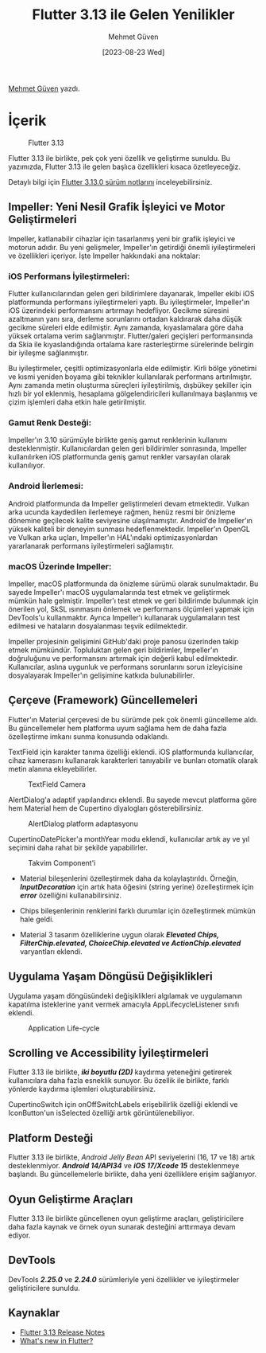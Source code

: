 #+title: Flutter 3.13 ile Gelen Yenilikler
#+date: [2023-08-23 Wed]
#+author: Mehmet Güven

#+filetags: :Flutter:

[[https://tr.linkedin.com/in/mehmetguvenn][Mehmet Güven]] yazdı.

* İçerik
#+CAPTION: Flutter 3.13
[[file://flutter_3_13.png]]

Flutter 3.13 ile birlikte, pek çok yeni özellik ve geliştirme sunuldu. Bu yazımızda, Flutter 3.13 ile gelen başlıca özellikleri kısaca özetleyeceğiz.

Detaylı bilgi için [[https://docs.flutter.dev/release/release-notes/release-notes-3.13.0][Flutter 3.13.0 sürüm notlarını]] inceleyebilirsiniz.

** Impeller: Yeni Nesil Grafik İşleyici ve Motor Geliştirmeleri
Impeller, katlanabilir cihazlar için tasarlanmış yeni bir grafik işleyici ve motorun adıdır. Bu yeni gelişmeler, Impeller'ın getirdiği önemli iyileştirmeleri ve özellikleri içeriyor. İşte Impeller hakkındaki ana noktalar:

*** iOS Performans İyileştirmeleri:
Flutter kullanıcılarından gelen geri bildirimlere dayanarak, Impeller ekibi iOS platformunda performans iyileştirmeleri yaptı. Bu iyileştirmeler, Impeller'ın iOS üzerindeki performansını artırmayı hedefliyor. Gecikme süresini azaltmanın yanı sıra, derleme sorunlarını ortadan kaldırarak daha düşük gecikme süreleri elde edilmiştir. Aynı zamanda, kıyaslamalara göre daha yüksek ortalama verim sağlanmıştır. Flutter/galeri geçişleri performansında da Skia ile kıyaslandığında ortalama kare rasterleştirme sürelerinde belirgin bir iyileşme sağlanmıştır.

Bu iyileştirmeler, çeşitli optimizasyonlarla elde edilmiştir. Kirli bölge yönetimi ve kısmi yeniden boyama gibi teknikler kullanılarak performans artırılmıştır. Aynı zamanda metin oluşturma süreçleri iyileştirilmiş, dışbükey şekiller için hızlı bir yol eklenmiş, hesaplama gölgelendiricileri kullanılmaya başlanmış ve çizim işlemleri daha etkin hale getirilmiştir.

*** Gamut Renk Desteği:
Impeller'ın 3.10 sürümüyle birlikte geniş gamut renklerinin kullanımı desteklenmiştir. Kullanıcılardan gelen geri bildirimler sonrasında, Impeller kullanılırken iOS platformunda geniş gamut renkler varsayılan olarak kullanılıyor.

*** Android İlerlemesi:
Android platformunda da Impeller geliştirmeleri devam etmektedir. Vulkan arka ucunda kaydedilen ilerlemeye rağmen, henüz resmi bir önizleme dönemine geçilecek kalite seviyesine ulaşılmamıştır. Android'de Impeller'ın yüksek kaliteli bir deneyim sunması hedeflenmektedir. Impeller'ın OpenGL ve Vulkan arka uçları, Impeller'ın HAL'ındaki optimizasyonlardan yararlanarak performans iyileştirmeleri sağlamıştır.

*** macOS Üzerinde Impeller:
Impeller, macOS platformunda da önizleme sürümü olarak sunulmaktadır. Bu sayede Impeller'ı macOS uygulamalarında test etmek ve geliştirmek mümkün hale gelmiştir. Impeller'ı test etmek ve geri bildirimde bulunmak için önerilen yol, SkSL ısınmasını önlemek ve performans ölçümleri yapmak için DevTools'u kullanmaktır. Ayrıca Impeller'ı kullanarak uygulamaların test edilmesi ve hataların dosyalanması teşvik edilmektedir.

Impeller projesinin gelişimini GitHub'daki proje panosu üzerinden takip etmek mümkündür. Topluluktan gelen geri bildirimler, Impeller'ın doğruluğunu ve performansını artırmak için değerli kabul edilmektedir. Kullanıcılar, aslına uygunluk ve performans sorunlarını sorun izleyicisine dosyalayarak Impeller'ın gelişimine katkıda bulunabilirler.

** Çerçeve (Framework) Güncellemeleri
Flutter'ın Material çerçevesi de bu sürümde pek çok önemli güncelleme aldı. Bu güncellemeler hem platforma uyum sağlama hem de daha fazla özelleştirme imkanı sunma konusunda odaklandı.

TextField için karakter tanıma özelliği eklendi. iOS platformunda kullanıcılar, cihaz kamerasını kullanarak karakterleri tanıyabilir ve bunları otomatik olarak metin alanına ekleyebilirler.

#+CAPTION: TextField Camera
[[file://textfield_camera.png]]

AlertDialog'a adaptif yapılandırıcı eklendi. Bu sayede mevcut platforma göre hem Material hem de Cupertino diyalogları gösterebilirsiniz.

#+caption: AlertDialog platform adaptasyonu
[[file://flutter_alert_dialog_platform_adaptive.png]]

CupertinoDatePicker'a monthYear modu eklendi, kullanıcılar artık ay ve yıl seçimini daha rahat bir şekilde yapabilirler.

#+CAPTION: Takvim Component'i
[[file://flutter_cupertino_takvim_component.png]]

- Material bileşenlerini özelleştirmek daha da kolaylaştırıldı. Örneğin,
  */InputDecoration/* için artık hata öğesini (string yerine)
  özelleştirmek için */error/* özelliğini kullanabilirsiniz.

- Chips bileşenlerinin renklerini farklı durumlar için özelleştirmek
  mümkün hale geldi.

- Material 3 tasarım özelliklerine uygun olarak */Elevated Chips,
  FilterChip.elevated, ChoiceChip.elevated ve ActionChip.elevated/*
  varyantları eklendi.

** Uygulama Yaşam Döngüsü Değişiklikleri
Uygulama yaşam döngüsündeki değişiklikleri algılamak ve uygulamanın
kapatılma isteklerine yanıt vermek amacıyla AppLifecycleListener sınıfı
eklendi.

#+CAPTION: Application Life-cycle
[[file://flutter_application_life_cycle.png]]

** Scrolling ve Accessibility İyileştirmeleri
Flutter 3.13 ile birlikte, */iki boyutlu (2D)/* kaydırma yeteneğini
getirerek kullanıcılara daha fazla esneklik sunuyor. Bu özellik ile
birlikte, farklı yönlerde kaydırma işlemleri oluşturabilirsiniz.

CupertinoSwitch için onOffSwitchLabels erişebilirlik özelliği eklendi ve
IconButton'un isSelected özelliği artık görüntülenebiliyor.

** Platform Desteği
Flutter 3.13 ile birlikte, /Android Jelly Bean/ API seviyelerini (16, 17
ve 18) artık desteklenmiyor. */Android 14/API34/* ve */iOS 17/Xcode 15/*
desteklenmeye başlandı. Bu güncellemelerle birlikte, daha yeni
özelliklere erişim sağlanıyor.

** Oyun Geliştirme Araçları
Flutter 3.13 ile birlikte güncellenen oyun geliştirme araçları,
geliştiricilere daha fazla kaynak ve örnek oyun sunarak desteğini
arttırmaya devam ediyor.

** DevTools
DevTools */2.25.0/* ve */2.24.0/* sürümleriyle yeni özellikler ve
iyileştirmeler geliştiricilere sunuldu.

** Kaynaklar
- [[https://docs.flutter.dev/release/release-notes/release-notes-3.13.0][Flutter 3.13 Release Notes]]
- [[https://medium.com/flutter/whats-new-in-flutter-3-13-479d9b11df4d][What's new in Flutter?]]
